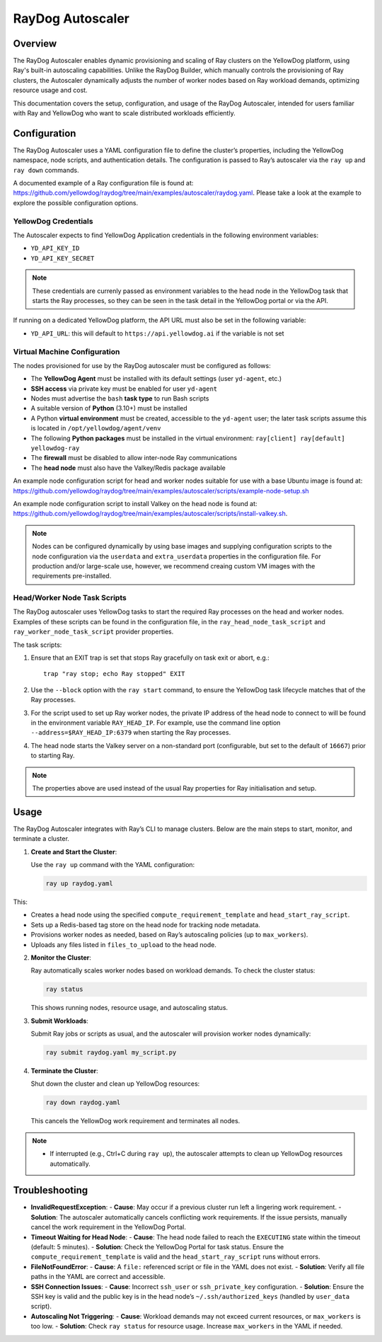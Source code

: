 RayDog Autoscaler
=================

Overview
--------

The RayDog Autoscaler enables dynamic provisioning and scaling of Ray clusters on the YellowDog platform, using Ray's built-in autoscaling capabilities. Unlike the RayDog Builder, which manually controls the provisioning of Ray clusters, the Autoscaler dynamically adjusts the number of worker nodes based on Ray workload demands, optimizing resource usage and cost.

This documentation covers the setup, configuration, and usage of the RayDog Autoscaler, intended for users familiar with Ray and YellowDog who want to scale distributed workloads efficiently.

Configuration
-------------

The RayDog Autoscaler uses a YAML configuration file to define the cluster’s properties, including the YellowDog namespace, node scripts, and authentication details. The configuration is passed to Ray’s autoscaler via the ``ray up`` and ``ray down`` commands.

A documented example of a Ray configuration file is found at: https://github.com/yellowdog/raydog/tree/main/examples/autoscaler/raydog.yaml. Please take a look at the example to explore the possible configuration options.

YellowDog Credentials
+++++++++++++++++++++

The Autoscaler expects to find YellowDog Application credentials in the following environment variables:

- ``YD_API_KEY_ID``
- ``YD_API_KEY_SECRET``

.. note::

    These credentials are currenly passed as environment variables to the head node in the YellowDog task that starts the Ray processes, so they can be seen in the task detail in the YellowDog portal or via the API.

If running on a dedicated YellowDog platform, the API URL must also be set in the following variable:

- ``YD_API_URL``: this will default to ``https://api.yellowdog.ai`` if the variable is not set

Virtual Machine Configuration
+++++++++++++++++++++++++++++

The nodes provisioned for use by the RayDog autoscaler must be configured as follows:

- The **YellowDog Agent** must be installed with its default settings (user ``yd-agent``, etc.)
- **SSH access** via private key must be enabled for user ``yd-agent``
- Nodes must advertise the ``bash`` **task type** to run Bash scripts
- A suitable version of **Python** (3.10+) must be installed
- A Python **virtual environment** must be created, accessible to the ``yd-agent`` user; the later task scripts assume this is located in ``/opt/yellowdog/agent/venv``
- The following **Python packages** must be installed in the virtual environment: ``ray[client] ray[default] yellowdog-ray``
- The **firewall** must be disabled to allow inter-node Ray communications
- The **head node** must also have the Valkey/Redis package available

An example node configuration script for head and worker nodes suitable for use with a base Ubuntu image is found at: https://github.com/yellowdog/raydog/tree/main/examples/autoscaler/scripts/example-node-setup.sh

An example node configuration script to install Valkey on the head node is found at: https://github.com/yellowdog/raydog/tree/main/examples/autoscaler/scripts/install-valkey.sh.

.. note::

    Nodes can be configured dynamically by using base images and supplying configuration scripts to the node configuration via the ``userdata`` and ``extra_userdata`` properties in the configuration file. For production and/or large-scale use, however, we recommend creaing custom VM images with the requirements pre-installed.

Head/Worker Node Task Scripts
+++++++++++++++++++++++++++++

The RayDog autoscaler uses YellowDog tasks to start the required Ray processes on the head and worker nodes. Examples of these scripts can be found in the configuration file, in the ``ray_head_node_task_script`` and ``ray_worker_node_task_script`` provider properties.

The task scripts:

1. Ensure that an EXIT trap is set that stops Ray gracefully on task exit or abort, e.g.::

    trap "ray stop; echo Ray stopped" EXIT

2. Use the ``--block`` option with the ``ray start`` command, to ensure the YellowDog task lifecycle matches that of the Ray processes.


3. For the script used to set up Ray worker nodes, the private IP address of the head node to connect to will be found in the environment variable ``RAY_HEAD_IP``. For example, use the command line option ``--address=$RAY_HEAD_IP:6379`` when starting the Ray processes.

4. The head node starts the Valkey server on a non-standard port (configurable, but set to the default of ``16667``) prior to starting Ray.

.. note::

    The properties above are used instead of the usual Ray properties for Ray initialisation and setup.

Usage
-----

The RayDog Autoscaler integrates with Ray’s CLI to manage clusters. Below are the main steps to start, monitor, and terminate a cluster.

1. **Create and Start the Cluster**:

   Use the ``ray up`` command with the YAML configuration:

   .. code-block:: bash

      ray up raydog.yaml

This:

- Creates a head node using the specified ``compute_requirement_template`` and ``head_start_ray_script``.
- Sets up a Redis-based tag store on the head node for tracking node metadata.
- Provisions worker nodes as needed, based on Ray’s autoscaling policies (up to ``max_workers``).
- Uploads any files listed in ``files_to_upload`` to the head node.

2. **Monitor the Cluster**:

   Ray automatically scales worker nodes based on workload demands. To check the cluster status:

   .. code-block:: bash

      ray status

   This shows running nodes, resource usage, and autoscaling status.

3. **Submit Workloads**:

   Submit Ray jobs or scripts as usual, and the autoscaler will provision worker nodes dynamically:

   .. code-block:: bash

      ray submit raydog.yaml my_script.py

4. **Terminate the Cluster**:

   Shut down the cluster and clean up YellowDog resources:

   .. code-block:: bash

      ray down raydog.yaml

   This cancels the YellowDog work requirement and terminates all nodes.

.. note::
   - If interrupted (e.g., Ctrl+C during ``ray up``), the autoscaler attempts to clean up YellowDog resources automatically.

Troubleshooting
---------------

- **InvalidRequestException**:
  - **Cause**: May occur if a previous cluster run left a lingering work requirement.
  - **Solution**: The autoscaler automatically cancels conflicting work requirements. If the issue persists, manually cancel the work requirement in the YellowDog Portal.

- **Timeout Waiting for Head Node**:
  - **Cause**: The head node failed to reach the ``EXECUTING`` state within the timeout (default: 5 minutes).
  - **Solution**: Check the YellowDog Portal for task status. Ensure the ``compute_requirement_template`` is valid and the ``head_start_ray_script`` runs without errors.

- **FileNotFoundError**:
  - **Cause**: A ``file:`` referenced script or file in the YAML does not exist.
  - **Solution**: Verify all file paths in the YAML are correct and accessible.

- **SSH Connection Issues**:
  - **Cause**: Incorrect ``ssh_user`` or ``ssh_private_key`` configuration.
  - **Solution**: Ensure the SSH key is valid and the public key is in the head node’s ``~/.ssh/authorized_keys`` (handled by ``user_data`` script).

- **Autoscaling Not Triggering**:
  - **Cause**: Workload demands may not exceed current resources, or ``max_workers`` is too low.
  - **Solution**: Check ``ray status`` for resource usage. Increase ``max_workers`` in the YAML if needed.
